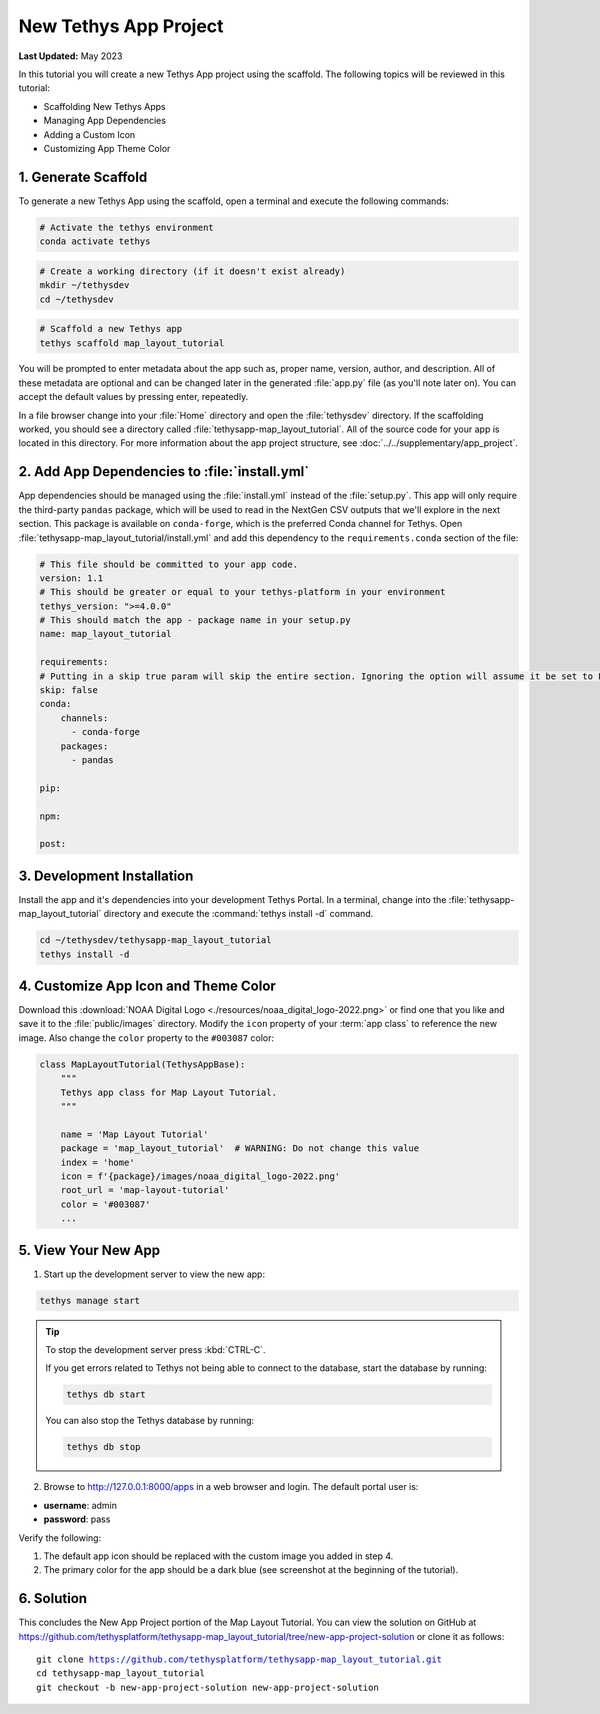 **********************
New Tethys App Project
**********************

**Last Updated:** May 2023

In this tutorial you will create a new Tethys App project using the scaffold. The following topics will be reviewed in this tutorial:

* Scaffolding New Tethys Apps
* Managing App Dependencies
* Adding a Custom Icon
* Customizing App Theme Color

.. figure:: ./resources/new_app_project_solution.png
    :width: 800px
    :align: center

1. Generate Scaffold
====================

To generate a new Tethys App using the scaffold, open a terminal and execute the following commands:

.. code-block:: bash

    # Activate the tethys environment
    conda activate tethys

.. code-block:: bash

    # Create a working directory (if it doesn't exist already)
    mkdir ~/tethysdev
    cd ~/tethysdev

.. code-block:: bash

    # Scaffold a new Tethys app
    tethys scaffold map_layout_tutorial

You will be prompted to enter metadata about the app such as, proper name, version, author, and description. All of these metadata are optional and can be changed later in the generated :file:`app.py` file (as you'll note later on). You can accept the default values by pressing enter, repeatedly.

In a file browser change into your :file:`Home` directory and open the :file:`tethysdev` directory. If the scaffolding worked, you should see a directory called :file:`tethysapp-map_layout_tutorial`. All of the source code for your app is located in this directory. For more information about the app project structure, see :doc:`../../supplementary/app_project`.

2. Add App Dependencies to :file:`install.yml`
==============================================

App dependencies should be managed using the :file:`install.yml` instead of the :file:`setup.py`. This app will only require the third-party ``pandas`` package, which will be used to read in the NextGen CSV outputs that we'll explore in the next section. This package is available on ``conda-forge``, which is the preferred Conda channel for Tethys. Open :file:`tethysapp-map_layout_tutorial/install.yml` and add this dependency to the ``requirements.conda`` section of the file:

.. code-block:: yaml

    # This file should be committed to your app code.
    version: 1.1
    # This should be greater or equal to your tethys-platform in your environment
    tethys_version: ">=4.0.0"
    # This should match the app - package name in your setup.py
    name: map_layout_tutorial

    requirements:
    # Putting in a skip true param will skip the entire section. Ignoring the option will assume it be set to False
    skip: false
    conda:
        channels:
          - conda-forge
        packages:
          - pandas

    pip:

    npm:

    post:

3. Development Installation
===========================

Install the app and it's dependencies into your development Tethys Portal. In a terminal, change into the :file:`tethysapp-map_layout_tutorial` directory and execute the :command:`tethys install -d` command.

.. code-block:: bash

    cd ~/tethysdev/tethysapp-map_layout_tutorial
    tethys install -d

4. Customize App Icon and Theme Color
=====================================

Download this :download:`NOAA Digital Logo <./resources/noaa_digital_logo-2022.png>` or find one that you like and save it to the :file:`public/images` directory. Modify the ``icon`` property of your :term:`app class` to reference the new image. Also change the ``color`` property to the ``#003087`` color:

.. code-block:: python

    class MapLayoutTutorial(TethysAppBase):
        """
        Tethys app class for Map Layout Tutorial.
        """

        name = 'Map Layout Tutorial'
        package = 'map_layout_tutorial'  # WARNING: Do not change this value
        index = 'home'
        icon = f'{package}/images/noaa_digital_logo-2022.png'
        root_url = 'map-layout-tutorial'
        color = '#003087'
        ...

5. View Your New App
====================

1. Start up the development server to view the new app:

.. code-block:: bash

    tethys manage start

.. tip::

    To stop the development server press :kbd:`CTRL-C`.

    If you get errors related to Tethys not being able to connect to the database, start the database by running:

    .. code-block:: bash

        tethys db start

    You can also stop the Tethys database by running:

    .. code-block:: bash

        tethys db stop

2. Browse to `<http://127.0.0.1:8000/apps>`_ in a web browser and login. The default portal user is:

* **username**: admin
* **password**: pass

Verify the following:

1. The default app icon should be replaced with the custom image you added in step 4.
2. The primary color for the app should be a dark blue (see screenshot at the beginning of the tutorial).

6. Solution
===========

This concludes the New App Project portion of the Map Layout Tutorial. You can view the solution on GitHub at `<https://github.com/tethysplatform/tethysapp-map_layout_tutorial/tree/new-app-project-solution>`_ or clone it as follows:

.. parsed-literal::

    git clone https://github.com/tethysplatform/tethysapp-map_layout_tutorial.git
    cd tethysapp-map_layout_tutorial
    git checkout -b new-app-project-solution new-app-project-solution